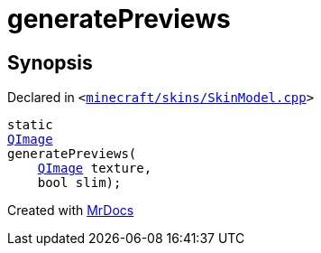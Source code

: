 [#generatePreviews]
= generatePreviews
:relfileprefix: 
:mrdocs:


== Synopsis

Declared in `&lt;https://github.com/PrismLauncher/PrismLauncher/blob/develop/minecraft/skins/SkinModel.cpp#L48[minecraft&sol;skins&sol;SkinModel&period;cpp]&gt;`

[source,cpp,subs="verbatim,replacements,macros,-callouts"]
----
static
xref:QImage.adoc[QImage]
generatePreviews(
    xref:QImage.adoc[QImage] texture,
    bool slim);
----



[.small]#Created with https://www.mrdocs.com[MrDocs]#
